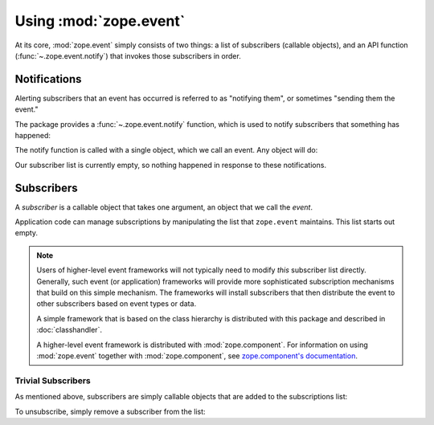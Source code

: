 .. _usage-docs:

=========================
 Using :mod:`zope.event`
=========================

.. py:module:: zope.event

At its core, :mod:`zope.event` simply consists of two things: a list
of subscribers (callable objects), and an API function
(:func:`~.zope.event.notify`) that invokes those subscribers in order.

.. testsetup::

  import zope.event
  old_subscribers = zope.event.subscribers[:]
  del zope.event.subscribers[:]

Notifications
=============

Alerting subscribers that an event has occurred is referred to as
"notifying them", or sometimes "sending them the event."

The package provides a :func:`~.zope.event.notify` function, which is used to
notify subscribers that something has happened:

.. doctest::

  >>> class MyEvent(object):
  ...     pass

  >>> event = MyEvent()
  >>> zope.event.notify(event)

The notify function is called with a single object, which we call an
event. Any object will do:

.. doctest::

  >>> zope.event.notify(None)
  >>> zope.event.notify(42)

Our subscriber list is currently empty, so nothing happened in
response to these notifications.

Subscribers
===========

A *subscriber* is a callable object that takes one argument, an object
that we call the *event*.

Application code can manage subscriptions by manipulating the list
that ``zope.event`` maintains. This list starts out empty.

.. doctest::

  >>> import zope.event
  >>> zope.event.subscribers
  []


.. note:: Users of higher-level event frameworks will not typically
   need to modify *this* subscriber list directly. Generally, such event
   (or application) frameworks will provide more sophisticated
   subscription mechanisms that build on this simple mechanism. The
   frameworks will install subscribers that then distribute the event to other
   subscribers based on event types or data.

   A simple framework that is based on the class hierarchy is
   distributed with this package and described in :doc:`classhandler`.

   A higher-level event framework is distributed with
   :mod:`zope.component`. For information on using :mod:`zope.event`
   together with :mod:`zope.component`, see `zope.component's
   documentation
   <http://zopecomponent.readthedocs.io/en/latest/event.html>`_.


Trivial Subscribers
-------------------

As mentioned above, subscribers are simply callable objects that are
added to the subscriptions list:

.. doctest::

  >>> def f(event):
  ...     print 'got:', event
  >>> zope.event.subscribers.append(f)

  >>> zope.event.notify(42)
  got: 42

  >>> def g(event):
  ...     print 'also got:', event

  >>> zope.event.subscribers.append(g)

  >>> zope.event.notify(42)
  got: 42
  also got: 42

To unsubscribe, simply remove a subscriber from the list:

.. doctest::

  >>> zope.event.subscribers.remove(f)
  >>> zope.event.notify(42)
  also got: 42

  >>> zope.event.subscribers.remove(g)
  >>> zope.event.notify(42)

.. testcleanup::

  zope.event.subscribers[:] = old_subscribers
